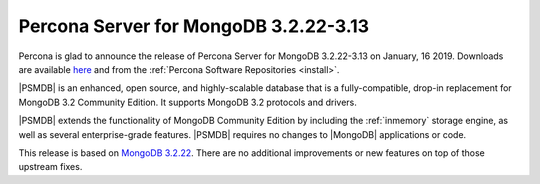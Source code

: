 .. _3.2.22-3.13:

================================================================================
Percona Server for MongoDB |release|
================================================================================

Percona is glad to announce the release of Percona Server for MongoDB |release|
on |date|.  Downloads are available `here
<https://www.percona.com/downloads/percona-server-mongodb-3.2>`_ and from the
:ref:`Percona Software Repositories <install>`.

|PSMDB| is an enhanced, open source, and highly-scalable database that is a
fully-compatible, drop-in replacement for MongoDB 3.2 Community Edition.  It
supports MongoDB 3.2 protocols and drivers.

|PSMDB| extends the functionality of MongoDB Community Edition by including the
:ref:`inmemory` storage engine, as well as several enterprise-grade features.
|PSMDB| requires no changes to |MongoDB| applications or code.

This release is based on `MongoDB 3.2.22
<https://docs.mongodb.com/manual/release-notes/3.2/#dec-28-2018>`_.  There are
no additional improvements or new features on top of those upstream fixes.

.. |release| replace:: 3.2.22-3.13
.. |date| replace:: January, 16 2019
